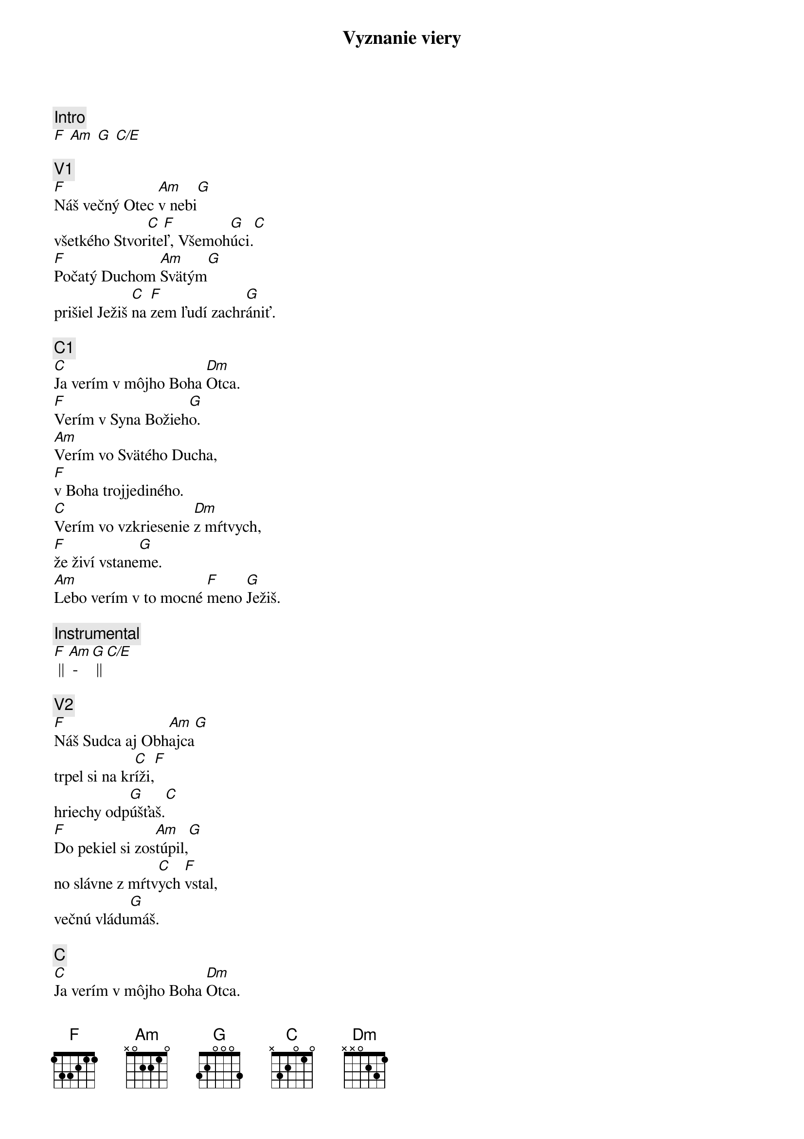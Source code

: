 {title: Vyznanie viery}
{comment: Intro}
[F] [Am] [G] [C/E]

{comment: V1}
[F]Náš večný Otec [Am]v nebi[G]
všetkého Stvor[C]ite[F]ľ, Všemoh[G]úci.[C]
[F]Počatý Duchom [Am]Svätým[G]
prišiel Ježiš [C]na [F]zem ľudí zachr[G]ániť.

{comment: C1}
[C]Ja verím v môjho Boha [Dm]Otca.
[F]Verím v Syna Božieh[G]o.
[Am]Verím vo Svätého Ducha,
[F]v Boha trojjediného.
[C]Verím vo vzkriesenie [Dm]z mŕtvych,
[F]že živí vstane[G]me.
[Am]Lebo verím v to mocné [F]meno [G]Ježiš.

{comment: Instrumental}
[F] || [Am] - [G] || [C/E]

{comment: V2}
[F]Náš Sudca aj Obh[Am]ajca[G]
trpel si na kr[C]íži,[F]
hriechy odp[G]úšťaš.[C]
[F]Do pekiel si zos[Am]túpil,[G]
no slávne z mŕtv[C]ych [F]vstal,
večnú vládu[G]máš.

{comment: C}
[C]Ja verím v môjho Boha [Dm]Otca.
[F]Verím v Syna Božieh[G]o.
[Am]Verím vo Svätého Ducha,
[F]v Boha trojjediného.
[C]Verím vo vzkriesenie [Dm]z mŕtvych,
[F]že živí vstane[G]me.
[Am]Lebo verím v to mocné [F]meno [G]Ježiš.[C]

{comment: B}
[C]Ja - [F]ver[Am]ím v Teb[G]a.[C]
Ja - [F]verím - z mŕt[Am]vych si vsta[G]l.[C]
Ja - [F]verím, že Je[G]žiš On je [C]Pán.

{comment: C1}
[C]Ja verím v môjho Boha [Dm]Otca.
[F]Verím v Syna Božieh[G]o.
[Am]Verím vo Svätého Ducha,
[F]v Boha trojjediného.
[C]Verím vo vzkriesenie [Dm]z mŕtvych,
[F]že živí vstane[G]me.
[Am]Lebo verím v to mocné [F]meno [G]Ježiš.

{comment: C2}
[C]Verím v život večný v [Dm]nebi.
[F]Verím v hriechov odpusten[G]ie.
[Am]Verím v spoločenstvo svätých,
[F]v naše posvätenie.
[C]Verím vo vzkriesenie [Dm]z mŕtvych,
[F]že Pán sa vráti [G]späť.
[Am]Preto verím v to mocné [F]meno [G]Ježiš.

{comment: Outro}
[Am]Preto verím v to mocné [F]meno [G]Ježiš.